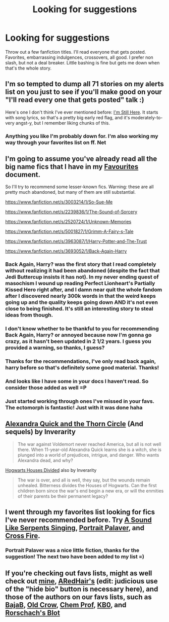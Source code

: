 #+TITLE: Looking for suggestions

* Looking for suggestions
:PROPERTIES:
:Author: Laoscaos
:Score: 9
:DateUnix: 1419919802.0
:DateShort: 2014-Dec-30
:FlairText: Request
:END:
Throw out a few fanfiction titles. I'll read everyone that gets posted. Favorites, embarrassing indulgences, crossovers, all good. I prefer non slash, but not a deal breaker. Little bashing is fine but gets me down when that's the whole story.


** I'm so tempted to dump all 71 stories on my alerts list on you just to see if you'll make good on your "I'll read every one that gets posted" talk :)

Here's one I don't think I've ever mentioned before: [[https://www.fanfiction.net/s/9704180/1/I-m-Still-Here][I'm Still Here]]. It starts with song lyrics, so that's a pretty big early red flag, and it's moderately-to-very angst-y, but I remember liking chunks of this.
:PROPERTIES:
:Author: Lane_Anasazi
:Score: 7
:DateUnix: 1419926936.0
:DateShort: 2014-Dec-30
:END:

*** Anything you like I'm probably down for. I'm also working my way through your favorites list on ff. Net
:PROPERTIES:
:Author: Laoscaos
:Score: 1
:DateUnix: 1419952099.0
:DateShort: 2014-Dec-30
:END:


** I'm going to assume you've already read all the big name fics that I have in my [[https://docs.google.com/document/d/1NkGVr2UUmX3AkexY8P9GZkQFMVfLsxVHckcwW2FzDSA/edit][Favourites]] document.

So I'll try to recommend some lesser-known fics. Warning: these are all pretty much abandoned, but many of them are still substantial.

[[https://www.fanfiction.net/s/3003214/1/So-Sue-Me]]

[[https://www.fanfiction.net/s/2239836/1/The-Sound-of-Sorcery]]

[[https://www.fanfiction.net/s/2520724/1/Unknown-Memories]]

[[https://www.fanfiction.net/s/5001827/1/Grimm-A-Fairy-s-Tale]]

[[https://www.fanfiction.net/s/3963087/1/Harry-Potter-and-The-Trust]]

[[https://www.fanfiction.net/s/3693052/1/Back-Again-Harry]]
:PROPERTIES:
:Author: Taure
:Score: 6
:DateUnix: 1419945157.0
:DateShort: 2014-Dec-30
:END:

*** Back Again, Harry? was the first story that I read completely without realizing it had been abandoned (despite the fact that Jedi Buttercup insists it has not). In my never ending quest of masochism I wound up reading Perfect Lionheart's Partially Kissed Hero right after, and I damn near quit the whole fandom after I discovered nearly 300k words in that the weird keeps going up and the quality keeps going down AND it's not even close to being finished. It's still an interesting story to steal ideas from though.
:PROPERTIES:
:Score: 3
:DateUnix: 1419957302.0
:DateShort: 2014-Dec-30
:END:


*** I don't know whether to be thankful to you for recommending Back Again, Harry? or annoyed because now I'm gonna go crazy, as it hasn't been updated in 2 1/2 years. I guess you provided a warning, so thanks, I guess?
:PROPERTIES:
:Author: ItsOnDVR
:Score: 2
:DateUnix: 1420187464.0
:DateShort: 2015-Jan-02
:END:


*** Thanks for the recommendations, I've only read back again, harry before so that's definitely some good material. Thanks!
:PROPERTIES:
:Author: Laoscaos
:Score: 1
:DateUnix: 1419952251.0
:DateShort: 2014-Dec-30
:END:


*** And looks like I have some in your docs I haven't read. So consider those added as well =P
:PROPERTIES:
:Author: Laoscaos
:Score: 1
:DateUnix: 1419953265.0
:DateShort: 2014-Dec-30
:END:


*** Just started working through ones I've missed in your favs. The ectomorph is fantastic! Just with it was done haha
:PROPERTIES:
:Author: Laoscaos
:Score: 1
:DateUnix: 1420575105.0
:DateShort: 2015-Jan-06
:END:


** [[https://www.fanfiction.net/s/3964606/1/Alexandra-Quick-and-the-Thorn-Circle][Alexandra Quick and the Thorn Circle]] (And sequels) by Inverarity

#+begin_quote
  The war against Voldemort never reached America, but all is not well there. When 11-year-old Alexandra Quick learns she is a witch, she is plunged into a world of prejudices, intrigue, and danger. Who wants Alexandra dead, and why?
#+end_quote

[[https://www.fanfiction.net/s/3979062/1/Hogwarts-Houses-Divided][Hogwarts Houses Divided]] also by Inverarity

#+begin_quote
  The war is over, and all is well, they say, but the wounds remain unhealed. Bitterness divides the Houses of Hogwarts. Can the first children born since the war's end begin a new era, or will the enmities of their parents be their permanent legacy?
#+end_quote
:PROPERTIES:
:Author: MeijiHao
:Score: 2
:DateUnix: 1419975421.0
:DateShort: 2014-Dec-31
:END:


** I went through my favorites list looking for fics I've never recommended before. Try [[https://www.fanfiction.net/s/5400451/1/A-Sound-Like-Serpents-Singing][A Sound Like Serpents Singing]], [[https://www.fanfiction.net/s/5038681/1/Portrait-Palaver][Portrait Palaver]], and [[https://www.fanfiction.net/s/10842621/1/Cross-Fire][Cross Fire]].
:PROPERTIES:
:Author: LittleMissPeachy6
:Score: 1
:DateUnix: 1419925554.0
:DateShort: 2014-Dec-30
:END:

*** Portrait Palaver was a nice little fiction, thanks for the suggestion! The next two have been added to my list =)
:PROPERTIES:
:Author: Laoscaos
:Score: 1
:DateUnix: 1419953077.0
:DateShort: 2014-Dec-30
:END:


** If you're checking out favs lists, might as well check out [[http://www.fanfiction.net/%7Enedryos][mine]], [[http://www.fanfiction.net/%7EARedHair][ARedHair's]] (edit: judicious use of the "hide bio" button is necessary here), and those of the authors on our favs lists, such as [[http://www.fanfiction.net/%7Ebajab][BajaB]], [[http://www.fanfiction.net/%7Eoldcrow][Old Crow]], [[http://www.fanfiction.net/%7Echemprof][Chem Prof]], [[http://www.fanfiction.net/%7Ekb0][KB0]], and [[https://www.fanfiction.net/%7Erorschachsblot][Rorschach's Blot]]
:PROPERTIES:
:Score: 1
:DateUnix: 1419956979.0
:DateShort: 2014-Dec-30
:END:
